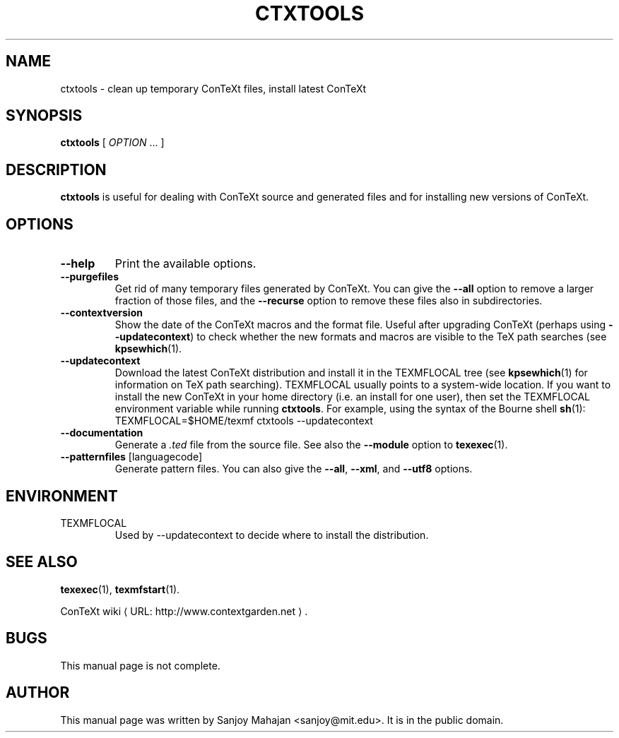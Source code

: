 .de URL
\\$2 \(laURL: \\$1 \(ra\\$3
..
.if \n[.g] .mso www.tmac
.de EX
.in +3
.nf
.ft CW
..
.de EE
.in -3
.ft R
.fi
..
.TH CTXTOOLS "1" "January 2007" "ctxtools 1.3.3" "ConTeXt"

.SH NAME
ctxtools \- clean up temporary ConTeXt files, install latest ConTeXt

.SH "SYNOPSIS" 
\fBctxtools\fP [ \fIOPTION\fP ...  ]

.SH DESCRIPTION
\fBctxtools\fP is useful for dealing with ConTeXt source and generated
files and for installing new versions of ConTeXt.

.SH "OPTIONS" 
.TP 
.B --help
Print the available options.
.TP 
.B --purgefiles
Get rid of many temporary files generated by ConTeXt.  You can give the 
.B --all
option to remove a larger fraction of those files,
and the 
.B --recurse
option to remove these files also in subdirectories.
.TP 
.B --contextversion
Show the date of the ConTeXt macros and the format file.  Useful after
upgrading ConTeXt (perhaps using \fB--updatecontext\fP) to check
whether the new formats and macros are visible to the TeX path
searches (see 
.BR kpsewhich (1).
.TP 
.B --updatecontext
Download the latest ConTeXt distribution and install it in the
TEXMFLOCAL tree (see 
.BR kpsewhich (1)
for information on
TeX path searching).  TEXMFLOCAL usually points to a system-wide
location.  If you want to install the new ConTeXt in your home
directory (i.e. an install for one user), then set the TEXMFLOCAL 
environment variable while running 
.BR ctxtools .  
For example, using the syntax of the Bourne shell 
.BR sh (1):
.EX
TEXMFLOCAL=$HOME/texmf ctxtools --updatecontext
.EE
.TP
.B --documentation
Generate a \fI.ted\fP file from the source file.  See also the
\fB--module\fP option to 
.BR texexec (1).
.TP
\fB--patternfiles\fP [languagecode]
Generate pattern files.  You can also give the 
\fB--all\fP, \fB--xml\fP, and \fB--utf8\fP options.

.SH "ENVIRONMENT"
.TP
TEXMFLOCAL
Used by \f(CW--updatecontext\fP to decide where to install the distribution.

.SH "SEE ALSO" 
.PP
.BR texexec (1),
.BR texmfstart (1).
.PP
.URL "http://www.contextgarden.net" "ConTeXt wiki" .

.SH BUGS
This manual page is not complete.

.SH "AUTHOR" 
This manual page was written by Sanjoy Mahajan <sanjoy@mit.edu>.  It is in
the public domain.
